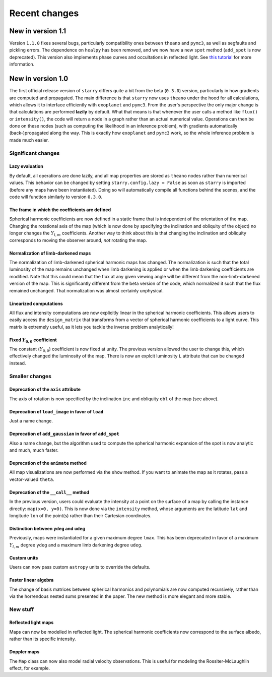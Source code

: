 Recent changes
==============

New in version 1.1
------------------

Version ``1.1.0`` fixes several bugs, particularly compatibility ones
between ``theano`` and ``pymc3``, as well as segfaults and
pickling errors. The dependence on ``healpy`` has been removed, and
we now have a new ``spot`` method (``add_spot`` is now deprecated).
This version also implements phase curves and occultations in
reflected light. See `this tutorial <notebooks/ReflectedLight.ipynb>`_ for more information.


New in version 1.0
------------------

The first official release version of ``starry`` differs quite a bit from the beta
(``0.3.0``) version, particularly in how gradients are computed and propagated.
The main difference is that ``starry`` now uses ``theano`` under the hood for all
calculations, which allows it to interface efficiently with ``exoplanet`` and
``pymc3``. From the user's perspective the only major change is that calculations
are performed **lazily** by default. What that means is that whenever the user
calls a method like ``flux()`` or ``intensity()``, the code will return a node in
a graph rather than an actual numerical value. Operations can then be done on
these nodes (such as computing the likelihood in an inference problem), with
gradients automatically (back-)propagated along the way. This is exactly how
``exoplanet`` and ``pymc3`` work, so the whole inference problem is made much easier.

Significant changes
~~~~~~~~~~~~~~~~~~~

Lazy evaluation
^^^^^^^^^^^^^^^
By default, all operations are done lazily, and all map properties are stored as
``theano`` nodes rather than numerical values. This behavior can be changed by
setting ``starry.config.lazy = False`` as soon as ``starry`` is imported
(before any maps have been instantiated). Doing so will automatically compile
all functions behind the scenes, and the code will function similarly to version
``0.3.0``.

The frame in which the coefficients are defined
^^^^^^^^^^^^^^^^^^^^^^^^^^^^^^^^^^^^^^^^^^^^^^^
Spherical harmonic coefficients are now defined in a static frame that is
independent of the orientation of the map. Changing the rotational axis of the
map (which is now done by specifying the inclination and obliquity of the object)
no longer changes the :math:`Y_{l,m}` coefficients. Another way to think about this
is that changing the inclination and obliquity corresponds to moving the
observer around, *not* rotating the map.

Normalization of limb-darkened maps
^^^^^^^^^^^^^^^^^^^^^^^^^^^^^^^^^^^
The normalization of limb-darkened spherical harmonic maps has changed.
The normalization is such that the total luminosity of the map remains unchanged
when limb darkening is applied or when the limb darkening coefficients are
modified. Note that this could mean that the flux at any given viewing angle
will be different from the non-limb-darkened version of the map. This is
significantly different from the beta version of the code, which normalized
it such that the flux remained unchanged. That normalization was almost certainly
unphysical.

Linearized computations
^^^^^^^^^^^^^^^^^^^^^^^
All flux and intensity computations are now explicitly linear in the spherical
harmonic coefficients. This allows users to easily access the ``design_matrix``
that transforms from a vector of spherical harmonic coefficients to a light
curve. This matrix is extremely useful, as it lets you tackle the inverse
problem analytically!

Fixed :math:`Y_{0,0}` coefficient
^^^^^^^^^^^^^^^^^^^^^^^^^^^^^^^^^
The constant (:math:`Y_{0,0}`) coefficient is now fixed at unity. The previous
version allowed the user to change this, which effectively changed the
luminosity of the map. There is now an explcit luminosity ``L`` attribute
that can be changed instead.

Smaller changes
~~~~~~~~~~~~~~~

Deprecation of the ``axis`` attribute
^^^^^^^^^^^^^^^^^^^^^^^^^^^^^^^^^^^^^
The axis of rotation is now specified by the inclination ``inc`` and obliquity
``obl`` of the map (see above).

Deprecation of ``load_image`` in favor of ``load``
^^^^^^^^^^^^^^^^^^^^^^^^^^^^^^^^^^^^^^^^^^^^^^^^^^
Just a name change.

Deprecation of ``add_gaussian`` in favor of ``add_spot``
^^^^^^^^^^^^^^^^^^^^^^^^^^^^^^^^^^^^^^^^^^^^^^^^^^^^^^^^
Also a name change, but the algorithm used to compute the spherical harmonic
expansion of the spot is now analytic and much, much faster.

Deprecation of the ``animate`` method
^^^^^^^^^^^^^^^^^^^^^^^^^^^^^^^^^^^^^
All map visualizations are now performed via the ``show`` method. If you want
to animate the map as it rotates, pass a vector-valued ``theta``.

Deprecation of the ``__call__`` method
^^^^^^^^^^^^^^^^^^^^^^^^^^^^^^^^^^^^^^
In the previous version, users could evaluate the intensity at a point on the
surface of a map by calling the instance directly: ``map(x=0, y=0)``. This is
now done via the ``intensity`` method, whose arguments are the latitude
``lat`` and longitude ``lon`` of the point(s) rather than their Cartesian
coordinates.

Distinction between ``ydeg`` and ``udeg``
^^^^^^^^^^^^^^^^^^^^^^^^^^^^^^^^^^^^^^^^^
Previously, maps were instantiated for a given maximum degree ``lmax``.
This has been deprecated in favor of a maximum :math:`Y_{l,m}` degree ``ydeg``
and a maximum limb darkening degree ``udeg``.

Custom units
^^^^^^^^^^^^
Users can now pass custom ``astropy`` units to override the defaults.

Faster linear algebra
^^^^^^^^^^^^^^^^^^^^^
The change of basis matrices between spherical harmonics and polynomials are
now computed recursively, rather than via the horrendous nested sums presented
in the paper. The new method is more elegant and more stable.

New stuff
~~~~~~~~~

Reflected light maps
^^^^^^^^^^^^^^^^^^^^
Maps can now be modelled in reflected light. The spherical harmonic
coefficients now correspond to the surface albedo, rather than its specific
intensity.

Doppler maps
^^^^^^^^^^^^
The ``Map`` class can now also model radial velocity observations. This is
useful for modeling the Rossiter-McLaughlin effect, for example.
